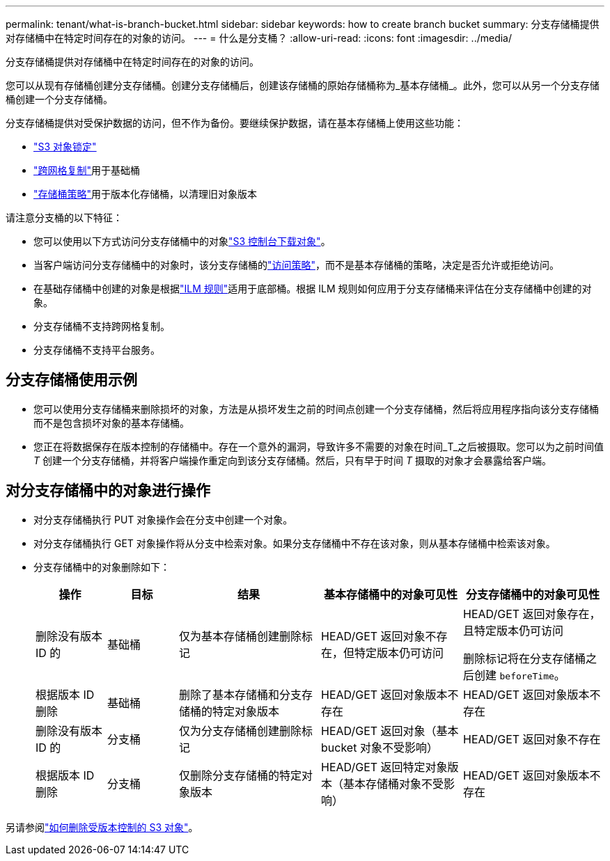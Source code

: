 ---
permalink: tenant/what-is-branch-bucket.html 
sidebar: sidebar 
keywords: how to create branch bucket 
summary: 分支存储桶提供对存储桶中在特定时间存在的对象的访问。 
---
= 什么是分支桶？
:allow-uri-read: 
:icons: font
:imagesdir: ../media/


[role="lead"]
分支存储桶提供对存储桶中在特定时间存在的对象的访问。

您可以从现有存储桶创建分支存储桶。创建分支存储桶后，创建该存储桶的原始存储桶称为_基本存储桶_。此外，您可以从另一个分支存储桶创建一个分支存储桶。

分支存储桶提供对受保护数据的访问，但不作为备份。要继续保护数据，请在基本存储桶上使用这些功能：

* link:../tenant/using-s3-object-lock.html["S3 对象锁定"]
* link:../admin/grid-federation-what-is-cross-grid-replication.html["跨网格复制"]用于基础桶
* link:../tenant/manage-bucket-policy.html["存储桶策略"]用于版本化存储桶，以清理旧对象版本


请注意分支桶的以下特征：

* 您可以使用以下方式访问分支存储桶中的对象link:../tenant/use-s3-console.html["S3 控制台下载对象"]。
* 当客户端访问分支存储桶中的对象时，该分支存储桶的link:../s3/use-access-policies.html["访问策略"]，而不是基本存储桶的策略，决定是否允许或拒绝访问。
* 在基础存储桶中创建的对象是根据link:../ilm/access-create-ilm-rule-wizard.html["ILM 规则"]适用于底部桶。根据 ILM 规则如何应用于分支存储桶来评估在分支存储桶中创建的对象。
* 分支存储桶不支持跨网格复制。
* 分支存储桶不支持平台服务。




== 分支存储桶使用示例

* 您可以使用分支存储桶来删除损坏的对象，方法是从损坏发生之前的时间点创建一个分支存储桶，然后将应用程序指向该分支存储桶而不是包含损坏对象的基本存储桶。
* 您正在将数据保存在版本控制的存储桶中。存在一个意外的漏洞，导致许多不需要的对象在时间_T_之后被摄取。您可以为之前时间值 _T_ 创建一个分支存储桶，并将客户端操作重定向到该分支存储桶。然后，只有早于时间 _T_ 摄取的对象才会暴露给客户端。




== 对分支存储桶中的对象进行操作

* 对分支存储桶执行 PUT 对象操作会在分支中创建一个对象。
* 对分支存储桶执行 GET 对象操作将从分支中检索对象。如果分支存储桶中不存在该对象，则从基本存储桶中检索该对象。
* 分支存储桶中的对象删除如下：
+
[cols="1a,1a,2a,2a,2a"]
|===
| 操作 | 目标 | 结果 | 基本存储桶中的对象可见性 | 分支存储桶中的对象可见性 


 a| 
删除没有版本 ID 的
 a| 
基础桶
 a| 
仅为基本存储桶创建删除标记
 a| 
HEAD/GET 返回对象不存在，但特定版本仍可访问
 a| 
HEAD/GET 返回对象存在，且特定版本仍可访问

删除标记将在分支存储桶之后创建 `beforeTime`。



 a| 
根据版本 ID 删除
 a| 
基础桶
 a| 
删除了基本存储桶和分支存储桶的特定对象版本
 a| 
HEAD/GET 返回对象版本不存在
 a| 
HEAD/GET 返回对象版本不存在



 a| 
删除没有版本 ID 的
 a| 
分支桶
 a| 
仅为分支存储桶创建删除标记
 a| 
HEAD/GET 返回对象（基本 bucket 对象不受影响）
 a| 
HEAD/GET 返回对象不存在



 a| 
根据版本 ID 删除
 a| 
分支桶
 a| 
仅删除分支存储桶的特定对象版本
 a| 
HEAD/GET 返回特定对象版本（基本存储桶对象不受影响）
 a| 
HEAD/GET 返回对象版本不存在

|===


另请参阅link:../ilm/how-objects-are-deleted.html#delete-s3-versioned-objects["如何删除受版本控制的 S3 对象"]。
